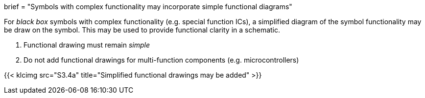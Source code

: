 +++
brief = "Symbols with complex functionality may incorporate simple functional diagrams"
+++

For _black box_ symbols with complex functionality (e.g. special function ICs), a simplified diagram of the symbol functionality may be draw on the symbol. This may be used to provide functional clarity in a schematic.

1. Functional drawing must remain _simple_
1. Do not add functional drawings for multi-function components (e.g. microcontrollers)

{{< klcimg src="S3.4a" title="Simplified functional drawings may be added" >}}
